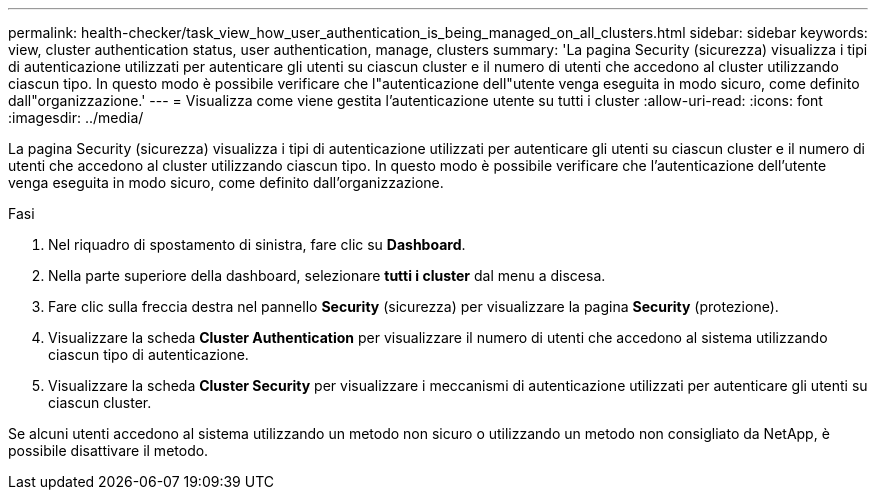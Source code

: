 ---
permalink: health-checker/task_view_how_user_authentication_is_being_managed_on_all_clusters.html 
sidebar: sidebar 
keywords: view, cluster authentication status, user authentication, manage, clusters 
summary: 'La pagina Security (sicurezza) visualizza i tipi di autenticazione utilizzati per autenticare gli utenti su ciascun cluster e il numero di utenti che accedono al cluster utilizzando ciascun tipo. In questo modo è possibile verificare che l"autenticazione dell"utente venga eseguita in modo sicuro, come definito dall"organizzazione.' 
---
= Visualizza come viene gestita l'autenticazione utente su tutti i cluster
:allow-uri-read: 
:icons: font
:imagesdir: ../media/


[role="lead"]
La pagina Security (sicurezza) visualizza i tipi di autenticazione utilizzati per autenticare gli utenti su ciascun cluster e il numero di utenti che accedono al cluster utilizzando ciascun tipo. In questo modo è possibile verificare che l'autenticazione dell'utente venga eseguita in modo sicuro, come definito dall'organizzazione.

.Fasi
. Nel riquadro di spostamento di sinistra, fare clic su *Dashboard*.
. Nella parte superiore della dashboard, selezionare *tutti i cluster* dal menu a discesa.
. Fare clic sulla freccia destra nel pannello *Security* (sicurezza) per visualizzare la pagina *Security* (protezione).
. Visualizzare la scheda *Cluster Authentication* per visualizzare il numero di utenti che accedono al sistema utilizzando ciascun tipo di autenticazione.
. Visualizzare la scheda *Cluster Security* per visualizzare i meccanismi di autenticazione utilizzati per autenticare gli utenti su ciascun cluster.


Se alcuni utenti accedono al sistema utilizzando un metodo non sicuro o utilizzando un metodo non consigliato da NetApp, è possibile disattivare il metodo.
